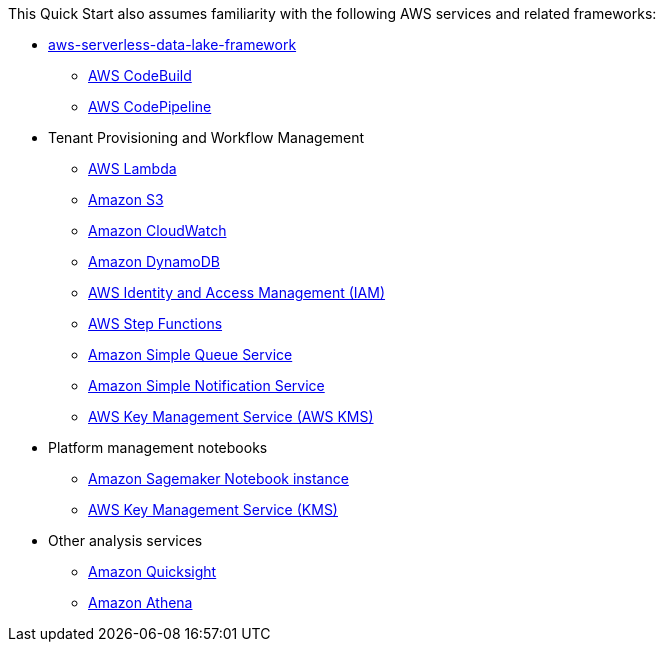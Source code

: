 // Replace the content in <>
// For example: “familiarity with basic concepts in networking, database operations, and data encryption” or “familiarity with <software>.”
// Include links if helpful. 
// You don't need to list AWS services or point to general info about AWS; the boilerplate already covers this.

This Quick Start also assumes familiarity with the following AWS services and related frameworks:

* link:https://github.com/awslabs/aws-serverless-data-lake-framework[aws-serverless-data-lake-framework^]
** link:https://aws.amazon.com/codebuild/[AWS CodeBuild^]
** link:https://aws.amazon.com/codepipeline/[AWS CodePipeline^]

* Tenant Provisioning and Workflow Management
** link:https://aws.amazon.com/lambda/[AWS Lambda^]
** link:https://aws.amazon.com/s3/[Amazon S3^]
** link:https://aws.amazon.com/cloudwatch/[Amazon CloudWatch^]
** link:https://aws.amazon.com/dynamodb/[Amazon DynamoDB^]
** link:https://aws.amazon.com/iam/[AWS Identity and Access Management (IAM)^]
** link:https://aws.amazon.com/step-functions/[AWS Step Functions^]
** link:https://aws.amazon.com/sqs/[Amazon Simple Queue Service^]
** link:https://aws.amazon.com/sns/[Amazon Simple Notification Service^]
** link:https://aws.amazon.com/kms/[AWS Key Management Service (AWS KMS)^]

* Platform management notebooks
** link:https://docs.aws.amazon.com/sagemaker/latest/dg/nbi.html[Amazon Sagemaker Notebook instance^]
** link:https://aws.amazon.com/kms/[AWS Key Management Service (KMS)^]

* Other analysis services
** link:https://aws.amazon.com/quicksight/[Amazon Quicksight^]
** link:https://aws.amazon.com/athena[Amazon Athena^]
